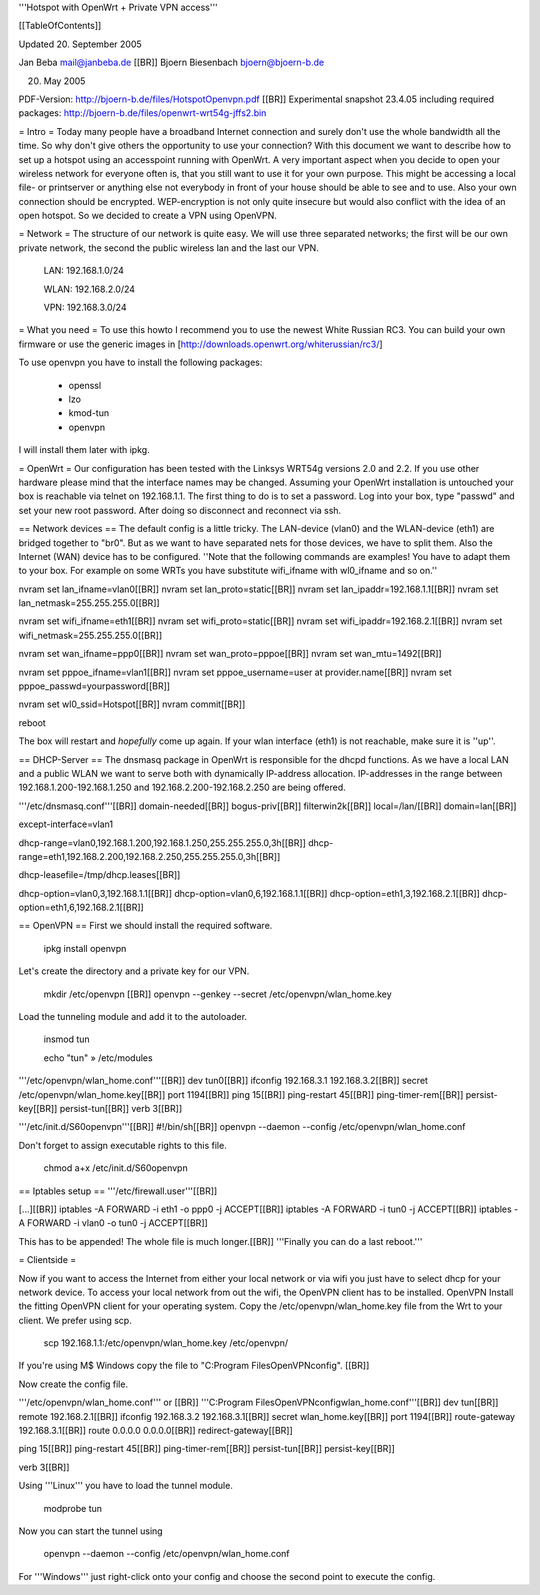 '''Hotspot with OpenWrt
+
Private VPN access'''


[[TableOfContents]]

Updated 20. September 2005

Jan Beba mail@janbeba.de [[BR]]
Bjoern Biesenbach bjoern@bjoern-b.de

20. May 2005

PDF-Version: http://bjoern-b.de/files/HotspotOpenvpn.pdf [[BR]]
Experimental snapshot 23.4.05 including required packages: http://bjoern-b.de/files/openwrt-wrt54g-jffs2.bin 


= Intro =
Today many people have a broadband Internet connection and surely don't use the whole bandwidth all the time. So why don't give others the opportunity to use your connection? With this document we want to describe how to set up a hotspot using an accesspoint running with OpenWrt. A very important aspect when you decide to open your wireless network for everyone often is, that you still want to use it for your own purpose. This might be accessing a local file- or printserver or anything else not everybody in front of your house should be able to see and to use. Also your own connection should be encrypted. WEP-encryption is not only quite insecure but would also conflict with the idea of an open hotspot. So we decided to create a VPN using OpenVPN.

= Network =
The structure of our network is quite easy. We will use three separated networks; the first will be our own private network, the second the public wireless lan and the last our VPN.

    LAN: 192.168.1.0/24 

    WLAN: 192.168.2.0/24 

    VPN: 192.168.3.0/24 

= What you need =
To use this howto I recommend you to use the newest White Russian RC3. You can build your own firmware or use the generic images in [http://downloads.openwrt.org/whiterussian/rc3/]

To use openvpn you have to install the following packages:

    * openssl 
    * lzo 
    * kmod-tun 
    * openvpn 

I will install them later with ipkg.

= OpenWrt =
Our configuration has been tested with the Linksys WRT54g versions 2.0 and 2.2. If you use other hardware please mind that the interface names may be changed. Assuming your OpenWrt installation is untouched your box is reachable via telnet on 192.168.1.1. The first thing to do is to set a password. Log into your box, type "passwd" and set your new root password. After doing so disconnect and reconnect via ssh.


== Network devices ==
The default config is a little tricky. The LAN-device (vlan0) and the WLAN-device (eth1) are bridged together to "br0". But as we want to have separated nets for those devices, we have to split them. Also the Internet (WAN) device has to be configured.
''Note that the following commands are examples! You have to adapt them to your box. For example on some WRTs you have substitute wifi_ifname with wl0_ifname and so on.'' 



nvram set lan_ifname=vlan0[[BR]]
nvram set lan_proto=static[[BR]]
nvram set lan_ipaddr=192.168.1.1[[BR]]
nvram set lan_netmask=255.255.255.0[[BR]]

nvram set wifi_ifname=eth1[[BR]]
nvram set wifi_proto=static[[BR]]
nvram set wifi_ipaddr=192.168.2.1[[BR]]
nvram set wifi_netmask=255.255.255.0[[BR]]

nvram set wan_ifname=ppp0[[BR]]
nvram set wan_proto=pppoe[[BR]]
nvram set wan_mtu=1492[[BR]]

nvram set pppoe_ifname=vlan1[[BR]]
nvram set pppoe_username=user at provider.name[[BR]]
nvram set pppoe_passwd=yourpassword[[BR]]

nvram set wl0_ssid=Hotspot[[BR]]
nvram commit[[BR]]

reboot

The box will restart and *hopefully* come up again.
If your wlan interface (eth1) is not reachable, make sure it is ''up''.


== DHCP-Server ==
The dnsmasq package in OpenWrt is responsible for the dhcpd functions. As we have a local LAN and a public WLAN we want to serve both with dynamically IP-address allocation. IP-addresses in the range between 192.168.1.200-192.168.1.250 and 192.168.2.200-192.168.2.250 are being offered.

'''/etc/dnsmasq.conf'''[[BR]]
domain-needed[[BR]]
bogus-priv[[BR]]
filterwin2k[[BR]]
local=/lan/[[BR]]
domain=lan[[BR]]

except-interface=vlan1

dhcp-range=vlan0,192.168.1.200,192.168.1.250,255.255.255.0,3h[[BR]]
dhcp-range=eth1,192.168.2.200,192.168.2.250,255.255.255.0,3h[[BR]]

dhcp-leasefile=/tmp/dhcp.leases[[BR]]

dhcp-option=vlan0,3,192.168.1.1[[BR]]
dhcp-option=vlan0,6,192.168.1.1[[BR]]
dhcp-option=eth1,3,192.168.2.1[[BR]]
dhcp-option=eth1,6,192.168.2.1[[BR]]

== OpenVPN ==
First we should install the required software.

    ipkg install openvpn 

Let's create the directory and a private key for our VPN.

    mkdir /etc/openvpn [[BR]]
    openvpn --genkey --secret /etc/openvpn/wlan_home.key 

Load the tunneling module and add it to the autoloader.

    insmod tun 

    echo "tun" » /etc/modules 

'''/etc/openvpn/wlan_home.conf'''[[BR]]
dev tun0[[BR]]
ifconfig 192.168.3.1 192.168.3.2[[BR]]
secret /etc/openvpn/wlan_home.key[[BR]]
port 1194[[BR]]
ping 15[[BR]]
ping-restart 45[[BR]]
ping-timer-rem[[BR]]
persist-key[[BR]]
persist-tun[[BR]]
verb 3[[BR]]

'''/etc/init.d/S60openvpn'''[[BR]]
#!/bin/sh[[BR]]
openvpn --daemon --config /etc/openvpn/wlan_home.conf

Don't forget to assign executable rights to this file.

    chmod a+x /etc/init.d/S60openvpn 

== Iptables setup ==
'''/etc/firewall.user'''[[BR]]

[...][[BR]]
iptables -A FORWARD -i eth1 -o ppp0 -j ACCEPT[[BR]]
iptables -A FORWARD -i tun0 -j ACCEPT[[BR]]
iptables -A FORWARD -i vlan0 -o tun0 -j ACCEPT[[BR]]

This has to be appended! The whole file is much longer.[[BR]]
'''Finally you can do a last reboot.'''

= Clientside =

Now if you want to access the Internet from either your local network or via wifi you just have to select dhcp for your network device. To access your local network from out the wifi, the OpenVPN client has to be installed.
OpenVPN
Install the fitting OpenVPN client for your operating system. Copy the /etc/openvpn/wlan_home.key file from the Wrt to your client. We prefer using scp.

    scp 192.168.1.1:/etc/openvpn/wlan_home.key /etc/openvpn/ 

If you're using M$ Windows copy the file to "C:\Program Files\OpenVPN\config". [[BR]]

Now create the config file.

'''/etc/openvpn/wlan_home.conf''' or [[BR]] 
'''C:\Program Files\OpenVPN\config\wlan_home.conf'''[[BR]]
dev tun[[BR]]
remote 192.168.2.1[[BR]]
ifconfig 192.168.3.2 192.168.3.1[[BR]]
secret wlan_home.key[[BR]]
port 1194[[BR]]
route-gateway 192.168.3.1[[BR]]
route 0.0.0.0 0.0.0.0[[BR]]
redirect-gateway[[BR]]
	
ping 15[[BR]]
ping-restart 45[[BR]]
ping-timer-rem[[BR]]
persist-tun[[BR]]
persist-key[[BR]]

verb 3[[BR]]

Using '''Linux''' you have to load the tunnel module.

    modprobe tun 

Now you can start the tunnel using

    openvpn --daemon --config /etc/openvpn/wlan_home.conf 

For '''Windows''' just right-click onto your config and choose the second point to execute the config.
